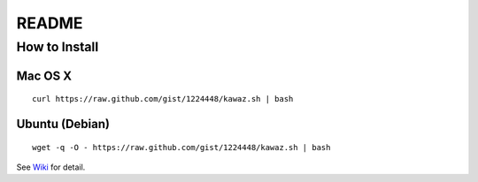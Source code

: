 ************
 README
************

How to Install
============================

Mac OS X
----------------
::
    
    curl https://raw.github.com/gist/1224448/kawaz.sh | bash

Ubuntu (Debian)
------------------------------
::
    
    wget -q -O - https://raw.github.com/gist/1224448/kawaz.sh | bash

See `Wiki <https://github.com/kawazrepos/Kawaz/wiki/Kawazのインストール>`_ for detail.

